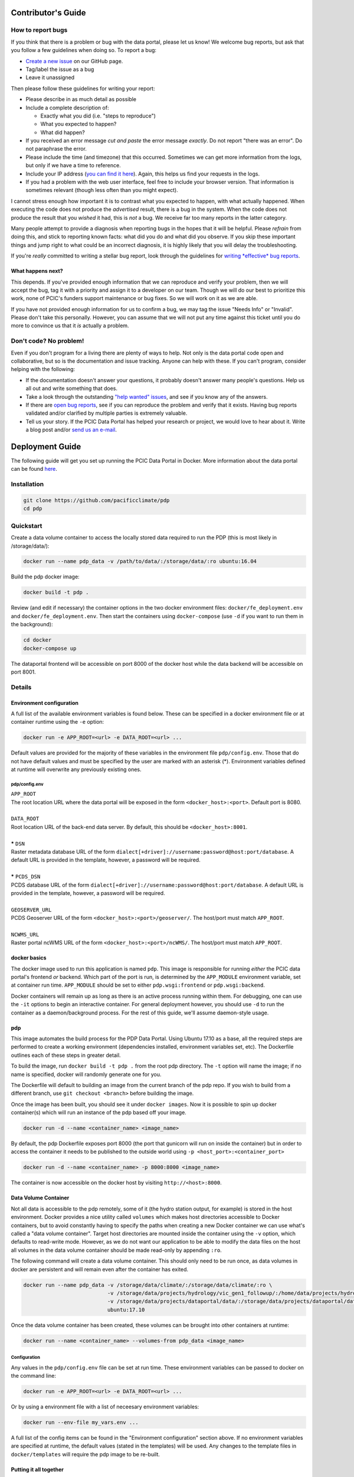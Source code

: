.. _contributors-guide:

Contributor's Guide
===================

.. _how-to-report-bugs:

How to report bugs
------------------

If you think that there is a problem or bug with the data portal, please let us know! We welcome bug reports, but ask that you follow a few guidelines when doing so. To report a bug:

- `Create a new issue`_ on our GitHub page.
- Tag/label the issue as a bug
- Leave it unassigned

Then please follow these guidelines for writing your report:

- Please describe in as much detail as possible
- Include a complete description of:

  - Exactly what you did (i.e. "steps to reproduce")
  - What you expected to happen?
  - What did happen?

- If you received an error message *cut and paste* the error message *exactly*. Do not report "there was an error". Do not paraphrase the error.
- Please include the time (and timezone) that this occurred. Sometimes we can get more information from the logs, but only if we have a time to reference.
- Include your IP address (`you can find it here`_). Again, this helps us find your requests in the logs.
- If you had a problem with the web user interface, feel free to include your browser version. That information is sometimes relevant (though less often than you might expect).

I cannot stress enough how important it is to contrast what you expected to happen, with what actually happened. When executing the code does not produce the *advertised* result, there is a bug in the system. When the code does not produce the result that you *wished* it had, this is *not* a bug. We receive far too many reports in the latter category.

Many people attempt to provide a diagnosis when reporting bugs in the hopes that it will be helpful. Please *refrain* from doing this, and stick to reporting known facts: what did you do and what did you observe. If you skip these important things and jump right to what could be an incorrect diagnosis, it is highly likely that you will delay the troubleshooting.

If you're *really* committed to writing a stellar bug report, look through the guidelines for `writing *effective* bug reports <http://www.chiark.greenend.org.uk/~sgtatham/bugs.html>`_.

.. _you can find it here: http://whatismyipaddress.com/

What happens next?
^^^^^^^^^^^^^^^^^^

This depends. If you've provided enough information that we can reproduce and verify your problem, then we will accept the bug, tag it with a priority and assign it to a developer on our team. Though we will do our best to prioritize this work, none of PCIC's funders support maintenance or bug fixes. So we will work on it as we are able.

If you have not provided enough information for us to confirm a bug, we may tag the issue "Needs Info" or "Invalid". Please don't take this personally. However, you can assume that we will not put any time against this ticket until you do more to convince us that it *is* actually a problem.

.. _Create a new issue: https://github.com/pacificclimate/pdp/issues/new


Don't code? No problem!
-----------------------

Even if you don't program for a living there are plenty of ways to help. Not only is the data portal code open and collaborative, but so is the documentation and issue tracking. Anyone can help with these. If you can't program, consider helping with the following:

- If the documentation doesn't answer your questions, it probably doesn't answer many people's questions. Help us all out and write something that does.
- Take a look through the outstanding `"help wanted" issues`_, and see if you know any of the answers.
- If there are `open bug reports`_, see if you can reproduce the problem and verify that it exists. Having bug reports validated and/or clarified by multiple parties is extremely valuable.
- Tell us your story. If the PCIC Data Portal has helped your research or project, we would love to hear about it. Write a blog post and/or `send us an e-mail`_.

.. _"help wanted" issues: https://github.com/pacificclimate/pdp/labels/help%20wanted
.. _open bug reports: https://github.com/pacificclimate/pdp/labels/bug
.. _send us an e-mail: mailto:hiebert@uvic.ca

.. _deployment-guide:

Deployment Guide
================

The following guide will get you set up running the PCIC Data Portal in Docker. More information about the data portal can be found `here`_.

Installation
------------

.. code:: bash

    git clone https://github.com/pacificclimate/pdp
    cd pdp

Quickstart
----------

Create a data volume container to access the locally stored data required to run the PDP (this is most likely in /storage/data/):

.. code:: bash

    docker run --name pdp_data -v /path/to/data/:/storage/data/:ro ubuntu:16.04

Build the pdp docker image:

.. code:: bash

    docker build -t pdp .

Review (and edit if necessary) the container options in the two docker environment files: ``docker/fe_deployment.env`` and ``docker/fe_deployment.env``. Then start the containers using ``docker-compose`` (use ``-d`` if you want to run them in the background):

.. code:: bash

    cd docker
    docker-compose up

The dataportal frontend will be accessible on port 8000 of the docker host while the data backend will be accessible on port 8001.


Details
-------

Environment configuration
^^^^^^^^^^^^^^^^^^^^^^^^^

A full list of the available environment variables is found below. These can be specified in a docker environment file or at container runtime using the ``-e`` option:

.. code:: bash

    docker run -e APP_ROOT=<url> -e DATA_ROOT=<url> ...

Default values are provided for the majority of these variables in the environment file ``pdp/config.env``. Those that do not have default values and must be specified by the user are marked with an asterisk (*). Environment variables defined at runtime will overwrite any previously existing ones.

pdp/config.env
""""""""""""""

| ``APP_ROOT``
| The root location URL where the data portal will be exposed in the form ``<docker_host>:<port>``. Default port is 8080.
|
| ``DATA_ROOT``
| Root location URL of the back-end data server. By default, this should be ``<docker_host>:8001``.
|
| **\*** ``DSN``
| Raster metadata database URL of the form ``dialect[+driver]://username:password@host:port/database``. A default URL is provided in the template, however, a password will be required.
|
| **\*** ``PCDS_DSN``
| PCDS database URL of the form ``dialect[+driver]://username:password@host:port/database``. A default URL is provided in the template, however, a password will be required.
|
| ``GEOSERVER_URL``
| PCDS Geoserver URL of the form ``<docker_host>:<port>/geoserver/``. The host/port must match ``APP_ROOT``.
|
| ``NCWMS_URL``
| Raster portal ncWMS URL of the form ``<docker_host>:<port>/ncWMS/``. The host/port must match ``APP_ROOT``.


docker basics
^^^^^^^^^^^^^

The docker image used to run this application is named ``pdp``. This image is responsible for running *either* the PCIC data portal's frontend *or* backend. Which part of the port is run, is determined by the ``APP_MODULE`` environment variable, set at container run time. ``APP_MODULE`` should be set to either ``pdp.wsgi:frontend`` or ``pdp.wsgi:backend``.

Docker containers will remain up as long as there is an active process running within them. For debugging, one can use the ``-it`` options to begin an interactive container. For general deployment however, you should use ``-d`` to run the container as a daemon/background process. For the rest of this guide, we'll assume daemon-style usage.

pdp
^^^

This image automates the build process for the PDP Data Portal. Using Ubuntu 17.10 as a base, all the required steps are performed to create a working environment (dependencies installed, environment variables set, etc). The Dockerfile outlines each of these steps in greater detail.

To build the image, run ``docker build -t pdp .`` from the root pdp directory. The ``-t`` option will name the image; if no name is specified, docker will randomly generate one for you.

The Dockerfile will default to building an image from the current branch of the pdp repo. If you wish to build from a different branch, use ``git checkout <branch>`` before building the image.

Once the image has been built, you should see it under ``docker images``. Now it is possible to spin up docker container(s) which will run an instance of the pdp based off your image.

.. code:: bash

    docker run -d --name <container_name> <image_name>

By default, the pdp Dockerfile exposes port 8000 (the port that gunicorn will run on inside the container) but in order to access the container it needs to be published to the outside world using ``-p <host_port>:<container_port>``

.. code:: bash

    docker run -d --name <container_name> -p 8000:8000 <image_name>

The container is now accessible on the docker host by visiting ``http://<host>:8000``.

Data Volume Container
^^^^^^^^^^^^^^^^^^^^^

Not all data is accessible to the pdp remotely, some of it (the hydro station output, for example) is stored in the host environment. Docker provides a nice utility called ``volumes`` which makes host directories accessible to Docker containers, but to avoid constantly having to specify the paths when creating a new Docker container we can use what's called a "data volume container". Target host directories are mounted inside the container using the ``-v`` option, which defaults to read-write mode. However, as we do not want our application to be able to modify the data files on the host all volumes in the data volume container should be made read-only by appending ``:ro``.

The following command will create a data volume container. This should only need to be run once, as data volumes in docker are persistent and will remain even after the container has exited.

.. code:: bash

    docker run --name pdp_data -v /storage/data/climate/:/storage/data/climate/:ro \
                               -v /storage/data/projects/hydrology/vic_gen1_followup/:/home/data/projects/hydrology/vic_gen1_followup/:ro \
                               -v /storage/data/projects/dataportal/data/:/storage/data/projects/dataportal/data/:ro \
                               ubuntu:17.10

Once the data volume container has been created, these volumes can be brought into other containers at runtime:

.. code:: bash

    docker run --name <container_name> --volumes-from pdp_data <image_name>

Configuration
"""""""""""""

Any values in the ``pdp/config.env`` file can be set at run time. These environment variables can be passed to docker on the command line:

.. code:: bash

    docker run -e APP_ROOT=<url> -e DATA_ROOT=<url> ...

Or by using a environment file with a list of neceesary environment variables:

.. code:: bash

   docker run --env-file my_vars.env ...

A full list of the config items can be found in the "Environment configuration" section above. If no environment variables are specified at runtime, the default values (stated in the templates) will be used. Any changes to the template files in ``docker/templates`` will require the pdp image to be re-built.


Putting it all together
^^^^^^^^^^^^^^^^^^^^^^^

The final sequence of docker commands to run ``pdp`` should be something like this:

.. code:: bash

    docker run --name pdp_data -v /storage/data/climate/:/storage/data/climate/:ro \
                               -v /storage/data/projects/hydrology/vic_gen1_followup/:/home/data/projects/hydrology/vic_gen1_followup/:ro \
                               -v /storage/data/projects/dataportal/data/:/storage/data/projects/dataportal/data/:ro \
                               ubuntu:17.10 /bin/bash
    docker run --name <container_name> --volumes-from pdp_data \
               -p 8000:8000 -p 8001:8001 \
               -e DSN=<dsn> -e PCDS_DSN=<pcds_dsn> \
               -e APP_MODULE=pdp.wsgi:frontend \
               -d pcic/pdp
    docker run --name <container_name> --volumes-from pdp_data \
               -p 8001:8001 \
               -e DSN=<dsn> -e PCDS_DSN=<pcds_dsn> \
               -e APP_MODULE=pdp.wsgi:backend \
               -d pcic/pdp

Docker Compose
^^^^^^^^^^^^^^
*(requires docker-compose v1.6.0+)*

`Docker Compose`_ can be used to simplify the deployment of multi-container applications. In order to use Docker Compose, runtime behaviour for the individual containers is defined in a ``docker-compose.yaml`` file. Once configured, run ``docker-compose up`` from the ``docker`` directory to start both the front-end and back-end applications.

.. _here: https://github.com/pacificclimate/pdp/blob/master/README.md
.. _jinja2: http://jinja.pocoo.org/
.. _j2cli: https://github.com/kolypto/j2cli
.. _README: https://github.com/pacificclimate/pdp/blob/master/README.md
.. _Nginx: https://www.nginx.com/
.. _Docker Compose: https://docs.docker.com/compose/overview/
